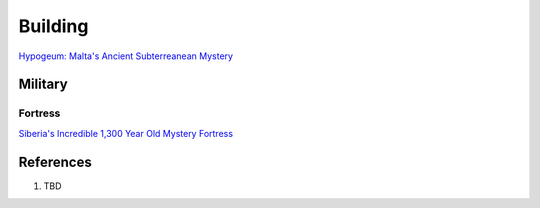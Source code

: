 .. _UEX09eE2a2:

=======================================
Building
=======================================

`Hypogeum: Malta's Ancient Subterreanean Mystery <https://youtu.be/qJOmDMHQby4>`_


Military
=======================================

Fortress
---------------------------------------

`Siberia's Incredible 1,300 Year Old Mystery Fortress <https://youtu.be/SAczNdysnsc>`_


References
=======================================

#. TBD
